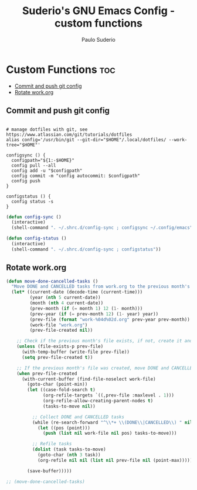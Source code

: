 #+title: Suderio's GNU Emacs Config - custom functions
#+AUTHOR: Paulo Suderio
#+DESCRIPTION: Suderio's personal Emacs config - Custom Code
#+STARTUP: showeverything
#+OPTIONS: toc:2
#+PROPERTY: header-args :tangle yes

* Custom Functions :toc:
  - [[#commit-and-push-git-config][Commit and push git config]]
  - [[#rotate-workorg][Rotate work.org]]

** Commit and push git config
#+begin_src shell :tangle ~/.shrc.d/config-sync :shebang "#!/bin/bash"

# manage dotfiles with git, see https://www.atlassian.com/git/tutorials/dotfiles
alias config='/usr/bin/git --git-dir="$HOME"/.local/dotfiles/ --work-tree="$HOME"'

configsync () {
  configpath="${1:-$HOME}"
  config pull --all 
  config add -u "$configpath"
  config commit -m "config autocommit: $configpath" 
  config push
}

configstatus () {
  config status -s
}
#+end_src

#+begin_src emacs-lisp :tangle ./custom.el
(defun config-sync ()
  (interactive)
  (shell-command ". ~/.shrc.d/config-sync ; configsync ~/.config/emacs"))

(defun config-status ()
  (interactive)
  (shell-command ". ~/.shrc.d/config-sync ; configstatus"))
#+end_src
** Rotate work.org
#+begin_src emacs-lisp
(defun move-done-cancelled-tasks ()
  "Move DONE and CANCELLED tasks from work.org to the previous month's work-yyyymm.org file."
  (let* ((current-date (decode-time (current-time)))
         (year (nth 5 current-date))
         (month (nth 4 current-date))
         (prev-month (if (= month 1) 12 (1- month)))
         (prev-year (if (= prev-month 12) (1- year) year))
         (prev-file (format "work-%04d%02d.org" prev-year prev-month))
         (work-file "work.org")
         (prev-file-created nil))

    ;; Check if the previous month's file exists, if not, create it and mark as created
    (unless (file-exists-p prev-file)
      (with-temp-buffer (write-file prev-file))
      (setq prev-file-created t))

    ;; If the previous month's file was created, move DONE and CANCELLED tasks
    (when prev-file-created
      (with-current-buffer (find-file-noselect work-file)
        (goto-char (point-min))
        (let ((case-fold-search t)
              (org-refile-targets `((,prev-file :maxlevel . 1)))
              (org-refile-allow-creating-parent-nodes t)
              (tasks-to-move nil))
          
          ;; Collect DONE and CANCELLED tasks
          (while (re-search-forward "^\\*+ \\(DONE\\|CANCELLED\\) " nil t)
            (let ((pos (point)))
              (push (list nil work-file nil pos) tasks-to-move)))
          
          ;; Refile tasks
          (dolist (task tasks-to-move)
            (goto-char (nth 3 task))
            (org-refile nil nil (list nil prev-file nil (point-max)))))

        (save-buffer)))))

;; (move-done-cancelled-tasks)

#+end_src
